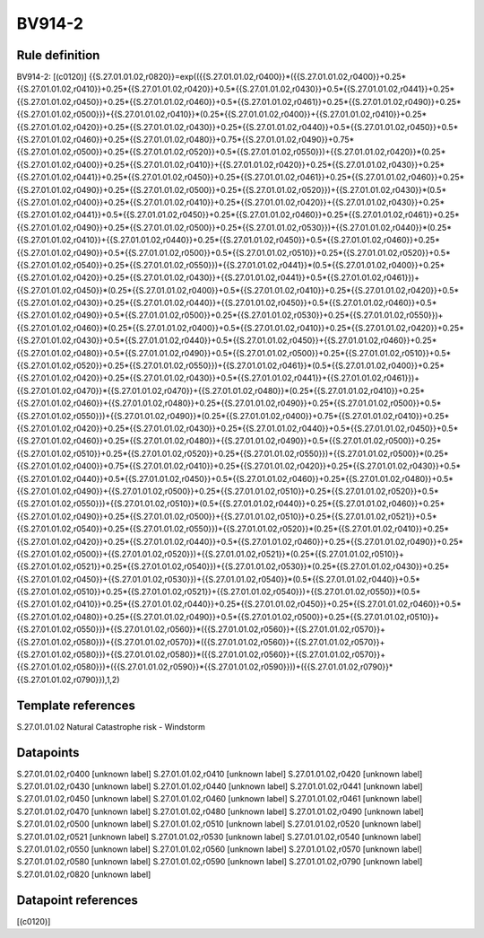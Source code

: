 =======
BV914-2
=======

Rule definition
---------------

BV914-2: [(c0120)] {{S.27.01.01.02,r0820}}=exp(({{S.27.01.01.02,r0400}}*({{S.27.01.01.02,r0400}}+0.25*{{S.27.01.01.02,r0410}}+0.25*{{S.27.01.01.02,r0420}}+0.5*{{S.27.01.01.02,r0430}}+0.5*{{S.27.01.01.02,r0441}}+0.25*{{S.27.01.01.02,r0450}}+0.25*{{S.27.01.01.02,r0460}}+0.5*{{S.27.01.01.02,r0461}}+0.25*{{S.27.01.01.02,r0490}}+0.25*{{S.27.01.01.02,r0500}})+{{S.27.01.01.02,r0410}}*(0.25*{{S.27.01.01.02,r0400}}+{{S.27.01.01.02,r0410}}+0.25*{{S.27.01.01.02,r0420}}+0.25*{{S.27.01.01.02,r0430}}+0.25*{{S.27.01.01.02,r0440}}+0.5*{{S.27.01.01.02,r0450}}+0.5*{{S.27.01.01.02,r0460}}+0.25*{{S.27.01.01.02,r0480}}+0.75*{{S.27.01.01.02,r0490}}+0.75*{{S.27.01.01.02,r0500}}+0.25*{{S.27.01.01.02,r0520}}+0.5*{{S.27.01.01.02,r0550}})+{{S.27.01.01.02,r0420}}*(0.25*{{S.27.01.01.02,r0400}}+0.25*{{S.27.01.01.02,r0410}}+{{S.27.01.01.02,r0420}}+0.25*{{S.27.01.01.02,r0430}}+0.25*{{S.27.01.01.02,r0441}}+0.25*{{S.27.01.01.02,r0450}}+0.25*{{S.27.01.01.02,r0461}}+0.25*{{S.27.01.01.02,r0460}}+0.25*{{S.27.01.01.02,r0490}}+0.25*{{S.27.01.01.02,r0500}}+0.25*{{S.27.01.01.02,r0520}})+{{S.27.01.01.02,r0430}}*(0.5*{{S.27.01.01.02,r0400}}+0.25*{{S.27.01.01.02,r0410}}+0.25*{{S.27.01.01.02,r0420}}+{{S.27.01.01.02,r0430}}+0.25*{{S.27.01.01.02,r0441}}+0.5*{{S.27.01.01.02,r0450}}+0.25*{{S.27.01.01.02,r0460}}+0.25*{{S.27.01.01.02,r0461}}+0.25*{{S.27.01.01.02,r0490}}+0.25*{{S.27.01.01.02,r0500}}+0.25*{{S.27.01.01.02,r0530}})+{{S.27.01.01.02,r0440}}*(0.25*{{S.27.01.01.02,r0410}}+{{S.27.01.01.02,r0440}}+0.25*{{S.27.01.01.02,r0450}}+0.5*{{S.27.01.01.02,r0460}}+0.25*{{S.27.01.01.02,r0490}}+0.5*{{S.27.01.01.02,r0500}}+0.5*{{S.27.01.01.02,r0510}}+0.25*{{S.27.01.01.02,r0520}}+0.5*{{S.27.01.01.02,r0540}}+0.25*{{S.27.01.01.02,r0550}})+{{S.27.01.01.02,r0441}}*(0.5*{{S.27.01.01.02,r0400}}+0.25*{{S.27.01.01.02,r0420}}+0.25*{{S.27.01.01.02,r0430}}+{{S.27.01.01.02,r0441}}+0.5*{{S.27.01.01.02,r0461}})+{{S.27.01.01.02,r0450}}*(0.25*{{S.27.01.01.02,r0400}}+0.5*{{S.27.01.01.02,r0410}}+0.25*{{S.27.01.01.02,r0420}}+0.5*{{S.27.01.01.02,r0430}}+0.25*{{S.27.01.01.02,r0440}}+{{S.27.01.01.02,r0450}}+0.5*{{S.27.01.01.02,r0460}}+0.5*{{S.27.01.01.02,r0490}}+0.5*{{S.27.01.01.02,r0500}}+0.25*{{S.27.01.01.02,r0530}}+0.25*{{S.27.01.01.02,r0550}})+{{S.27.01.01.02,r0460}}*(0.25*{{S.27.01.01.02,r0400}}+0.5*{{S.27.01.01.02,r0410}}+0.25*{{S.27.01.01.02,r0420}}+0.25*{{S.27.01.01.02,r0430}}+0.5*{{S.27.01.01.02,r0440}}+0.5*{{S.27.01.01.02,r0450}}+{{S.27.01.01.02,r0460}}+0.25*{{S.27.01.01.02,r0480}}+0.5*{{S.27.01.01.02,r0490}}+0.5*{{S.27.01.01.02,r0500}}+0.25*{{S.27.01.01.02,r0510}}+0.5*{{S.27.01.01.02,r0520}}+0.25*{{S.27.01.01.02,r0550}})+{{S.27.01.01.02,r0461}}*(0.5*{{S.27.01.01.02,r0400}}+0.25*{{S.27.01.01.02,r0420}}+0.25*{{S.27.01.01.02,r0430}}+0.5*{{S.27.01.01.02,r0441}}+{{S.27.01.01.02,r0461}})+{{S.27.01.01.02,r0470}}*{{S.27.01.01.02,r0470}}+{{S.27.01.01.02,r0480}}*(0.25*{{S.27.01.01.02,r0410}}+0.25*{{S.27.01.01.02,r0460}}+{{S.27.01.01.02,r0480}}+0.25*{{S.27.01.01.02,r0490}}+0.25*{{S.27.01.01.02,r0500}}+0.5*{{S.27.01.01.02,r0550}})+{{S.27.01.01.02,r0490}}*(0.25*{{S.27.01.01.02,r0400}}+0.75*{{S.27.01.01.02,r0410}}+0.25*{{S.27.01.01.02,r0420}}+0.25*{{S.27.01.01.02,r0430}}+0.25*{{S.27.01.01.02,r0440}}+0.5*{{S.27.01.01.02,r0450}}+0.5*{{S.27.01.01.02,r0460}}+0.25*{{S.27.01.01.02,r0480}}+{{S.27.01.01.02,r0490}}+0.5*{{S.27.01.01.02,r0500}}+0.25*{{S.27.01.01.02,r0510}}+0.25*{{S.27.01.01.02,r0520}}+0.25*{{S.27.01.01.02,r0550}})+{{S.27.01.01.02,r0500}}*(0.25*{{S.27.01.01.02,r0400}}+0.75*{{S.27.01.01.02,r0410}}+0.25*{{S.27.01.01.02,r0420}}+0.25*{{S.27.01.01.02,r0430}}+0.5*{{S.27.01.01.02,r0440}}+0.5*{{S.27.01.01.02,r0450}}+0.5*{{S.27.01.01.02,r0460}}+0.25*{{S.27.01.01.02,r0480}}+0.5*{{S.27.01.01.02,r0490}}+{{S.27.01.01.02,r0500}}+0.25*{{S.27.01.01.02,r0510}}+0.25*{{S.27.01.01.02,r0520}}+0.5*{{S.27.01.01.02,r0550}})+{{S.27.01.01.02,r0510}}*(0.5*{{S.27.01.01.02,r0440}}+0.25*{{S.27.01.01.02,r0460}}+0.25*{{S.27.01.01.02,r0490}}+0.25*{{S.27.01.01.02,r0500}}+{{S.27.01.01.02,r0510}}+0.25*{{S.27.01.01.02,r0521}}+0.5*{{S.27.01.01.02,r0540}}+0.25*{{S.27.01.01.02,r0550}})+{{S.27.01.01.02,r0520}}*(0.25*{{S.27.01.01.02,r0410}}+0.25*{{S.27.01.01.02,r0420}}+0.25*{{S.27.01.01.02,r0440}}+0.5*{{S.27.01.01.02,r0460}}+0.25*{{S.27.01.01.02,r0490}}+0.25*{{S.27.01.01.02,r0500}}+{{S.27.01.01.02,r0520}})+{{S.27.01.01.02,r0521}}*(0.25*{{S.27.01.01.02,r0510}}+{{S.27.01.01.02,r0521}}+0.25*{{S.27.01.01.02,r0540}})+{{S.27.01.01.02,r0530}}*(0.25*{{S.27.01.01.02,r0430}}+0.25*{{S.27.01.01.02,r0450}}+{{S.27.01.01.02,r0530}})+{{S.27.01.01.02,r0540}}*(0.5*{{S.27.01.01.02,r0440}}+0.5*{{S.27.01.01.02,r0510}}+0.25*{{S.27.01.01.02,r0521}}+{{S.27.01.01.02,r0540}})+{{S.27.01.01.02,r0550}}*(0.5*{{S.27.01.01.02,r0410}}+0.25*{{S.27.01.01.02,r0440}}+0.25*{{S.27.01.01.02,r0450}}+0.25*{{S.27.01.01.02,r0460}}+0.5*{{S.27.01.01.02,r0480}}+0.25*{{S.27.01.01.02,r0490}}+0.5*{{S.27.01.01.02,r0500}}+0.25*{{S.27.01.01.02,r0510}}+{{S.27.01.01.02,r0550}})+{{S.27.01.01.02,r0560}}*({{S.27.01.01.02,r0560}}+{{S.27.01.01.02,r0570}}+{{S.27.01.01.02,r0580}})+{{S.27.01.01.02,r0570}}*({{S.27.01.01.02,r0560}}+{{S.27.01.01.02,r0570}}+{{S.27.01.01.02,r0580}})+{{S.27.01.01.02,r0580}}*({{S.27.01.01.02,r0560}}+{{S.27.01.01.02,r0570}}+{{S.27.01.01.02,r0580}})+({{S.27.01.01.02,r0590}}*{{S.27.01.01.02,r0590}}))+({{S.27.01.01.02,r0790}}*{{S.27.01.01.02,r0790}}),1,2)


Template references
-------------------

S.27.01.01.02 Natural Catastrophe risk - Windstorm


Datapoints
----------

S.27.01.01.02,r0400 [unknown label]
S.27.01.01.02,r0410 [unknown label]
S.27.01.01.02,r0420 [unknown label]
S.27.01.01.02,r0430 [unknown label]
S.27.01.01.02,r0440 [unknown label]
S.27.01.01.02,r0441 [unknown label]
S.27.01.01.02,r0450 [unknown label]
S.27.01.01.02,r0460 [unknown label]
S.27.01.01.02,r0461 [unknown label]
S.27.01.01.02,r0470 [unknown label]
S.27.01.01.02,r0480 [unknown label]
S.27.01.01.02,r0490 [unknown label]
S.27.01.01.02,r0500 [unknown label]
S.27.01.01.02,r0510 [unknown label]
S.27.01.01.02,r0520 [unknown label]
S.27.01.01.02,r0521 [unknown label]
S.27.01.01.02,r0530 [unknown label]
S.27.01.01.02,r0540 [unknown label]
S.27.01.01.02,r0550 [unknown label]
S.27.01.01.02,r0560 [unknown label]
S.27.01.01.02,r0570 [unknown label]
S.27.01.01.02,r0580 [unknown label]
S.27.01.01.02,r0590 [unknown label]
S.27.01.01.02,r0790 [unknown label]
S.27.01.01.02,r0820 [unknown label]


Datapoint references
--------------------

[(c0120)]